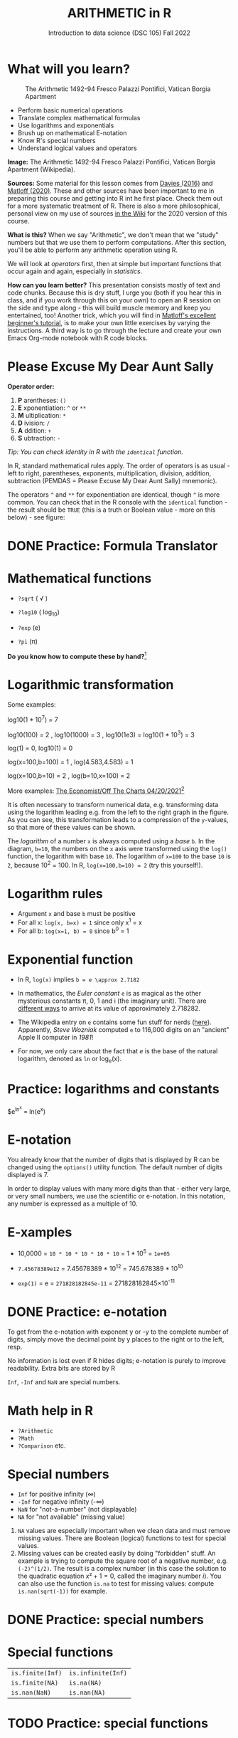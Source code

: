 #+TITLE: ARITHMETIC in R
#+AUTHOR: Introduction to data science (DSC 105) Fall 2022
#+startup: hideblocks indent overview inlineimages entitiespretty
[[../img/4_math.jpg]]
* What will you learn?
#+attr_html: :width 500px
#+caption: The Arithmetic 1492-94 Fresco Palazzi Pontifici, Vatican Borgia Apartment
[[../img/4_aritmetica.jpg]]

- Perform basic numerical operations
- Translate complex mathematical formulas
- Use logarithms and exponentials
- Brush up on mathematical E-notation
- Know R's special numbers
- Understand logical values and operators

#+begin_notes
*Image:* The Arithmetic 1492-94 Fresco Palazzi Pontifici, Vatican
Borgia Apartment (Wikipedia).

*Sources:* Some material for this lesson comes from [[davies][Davies (2016)]] and
[[matloff][Matloff (2020)]]. These and other sources have been important to me in
preparing this course and getting into R int he first place. Check
them out for a more systematic treatment of R. There is also a more
philosophical, personal view on my use of sources [[https://github.com/birkenkrahe/ds101/wiki/Why-R,-my-path,-DataCamp][in the Wiki]] for the
2020 version of this course.

*What is this?* When we say "Arithmetic", we don't mean that we "study"
numbers but that we use them to perform computations. After this
section, you'll be able to perform any arithmetic operation using R.

We will look at /operators/ first, then at simple but important
functions that occur again and again, especially in /statistics/.

*How can you learn better?* This presentation consists mostly of text
and code chunks. Because this is dry stuff, I urge you (both if you
hear this in class, and if you work through this on your own) to open
an R session on the side and type along - this will build muscle
memory and keep you entertained, too! Another trick, which you will
find in [[matloff][Matloff's excellent beginner's tutorial]], is to make your own
little exercises by varying the instructions. A third way is to go
through the lecture and create your own Emacs Org-mode notebook with R
code blocks.
#+end_notes
* Please Excuse My Dear Aunt Sally

*Operator order:*

1) *P* arentheses: ~()~
2) *E* xponentiation: ~^~ or ~**~
3) *M* ultiplication: ~*~
4) *D* ivision: ~/~
5) *A* ddition: ~+~
6) *S* ubtraction: ~-~

/Tip: You can check identity in R with the ~identical~ function./

#+begin_notes
In R, standard mathematical rules apply. The order of operators is as
usual - left to right, parentheses, exponents, multiplication,
division, addition, subtraction (PEMDAS = Please Excuse My Dear Aunt
Sally) mnemonic).

The operators ~^~ and ~**~ for exponentiation are identical, though ~^~ is
more common. You can check that in the R console with the ~identical~
function - the result should be ~TRUE~ (this is a truth or Boolean
value - more on this below) - see figure:

[[../img/4_identical.png]]

#+end_notes

* DONE Practice: Formula Translator
#+attr_html: :width 500px
[[../img/practice.jpg]]
* Mathematical functions
[[../img/4_maths1.gif]]

- ~?sqrt~ ( \radic )

- ~?log10~ ( log_10)

- ~?exp~ (e)

- ~?pi~ (\pi)

*Do you know how to compute these by hand?*[fn:1]

* Logarithmic transformation
#+ATTR_HTML: :width 800px
[[../img/4_exp_log_plot.png]]
#+SOURCE: r-graph-gallery.com, Book of R Chapter 2

Some examples:
#+begin_example R
log10(1 * 10^7) = 7

log10(100) = 2 , log10(1000) = 3 , log10(1e3) = log10(1 * 10^3) = 3

log(1) = 0, log10(1) = 0

log(x=100,b=100) = 1 , log(4.583,4.583) = 1

log(x=100,b=10) = 2 , log(b=10,x=100) = 2
#+end_example

More examples: [[https://view.e.economist.com/?qs=d55c97a1de83b95ad1aa9d756a88fafe97cb7fc75d8e405bd20caf999b5f482d71a7106eb82724938a8ff8a420c219a05b9b132f0e969760ea83e57c2668331e133e24432173498d2cd548123781e419][The Economist/Off The Charts 04/20/2021]][fn:2]

#+begin_notes
It is often necessary to transform numerical data, e.g. transforming
data using the logarithm leading e.g. from the left to the right graph
in the figure. As you can see, this transformation leads to a
compression of the ~y~-values, so that more of these values can be
shown.

The /logarithm/ of a number ~x~ is always computed using a /base/ ~b~. In
the diagram, ~b=10~, the numbers on the ~x~ axis were transformed
using the ~log()~ function, the logarithm with base ~10~. The logarithm
of ~x=100~ to the base ~10~ is ~2~, because 10^2 = 100. In R,
~log(x=100,b=10) = 2~ (try this yourself!).

#+end_notes

* Logarithm rules

[[../img/4_rules.gif]]

- Argument ~x~ and base ~b~ must be positive
- For all x: ~log(x, b=x) = 1~ since only x^1 = x
- For all b: ~log(x=1, b) = 0~ since b^0 = 1

* Exponential function
#+attr_html: :width 500px
[[../img/4_euler.jpeg]]

- In R, ~log(x)~ implies ~b = e \approx 2.7182~

- In mathematics, the /Euler constant/ ~e~ is as magical as the other
  mysterious constants \pi, 0, 1 and i (the imaginary unit). There are
  [[https://en.wikipedia.org/wiki/E_(mathematical_constant)][different ways]] to arrive at its value of approximately
  2.718282. 

- The Wikipedia entry on ~e~ contains some fun stuff for nerds
  ([[https://en.wikipedia.org/wiki/E_(mathematical_constant)#In_computer_culture][here]]). Apparently, /Steve Wozniak/ computed ~e~ to 116,000 digits on
  an "ancient" Apple II computer in /1981/!

- For now, we only care about the fact that $e$ is the base of the
  natural logarithm, denoted as ~ln~ or log_e(x).

* Practice: logarithms and constants
#+attr_html: :width 500px
[[../img/practice.jpg]]


$e^{ln^{x}} = ln(e^x)
* E-notation
#+NAME: fig:powers
#+ATTR_HTML: :height 400px
[[../img/4_powers-ten.png]]

#+begin_notes
You already know that the number of digits that is displayed by R can
be changed using the ~options()~ utility function. The default number of
digits displayed is 7.

In order to display values with many more digits than that - either
very large, or very small numbers, we use the scientific or
e-notation. In this notation, any number is expressed as a multiple
of 10.
#+end_notes

* E-xamples

[[../img/4_penguins.gif]]

- 10,0000 = ~10 * 10 * 10 * 10 * 10~ = 1 * 10^5 = ~1e+05~

- ~7.45678389e12~ = 7.45678389 * 10^12 = 745.678389 * 10^10

- ~exp(1)~ = e = ~271828182845e-11~ = 271828182845\times10^{-11}

* DONE Practice: e-notation
#+attr_html: :width 500px
[[../img/practice.jpg]]

#+begin_notes
To get from the e-notation with exponent y or -y to the complete
number of digits, simply move the decimal point by y places to the
right or to the left, resp.

No information is lost even if R hides digits; e-notation is purely
to improve readability. Extra bits are stored by R

~Inf~, ~-Inf~ and ~NaN~ are special numbers.
#+end_notes

* Math help in R

[[../img/4_help.gif]]

- ~?Arithmetic~
- ~?Math~
- ~?Comparison~ etc.

* Special numbers

#+attr_html: :width 400px
[[../img/4_special.jpg]]

- ~Inf~ for positive infinity (\infty)
- ~-Inf~ for negative infinity (-\infty)
- ~NaN~ for "not-a-number" (not displayable)
- ~NA~ for "not available" (missing value)

#+begin_notes
1) ~NA~ values are especially important when we clean data and must
   remove missing values. There are Boolean (logical) functions to
   test for special values.
2) Missing values can be created easily by doing "forbidden" stuff. An
   example is trying to compute the square root of a negative number,
   e.g. ~(-2)^(1/2)~. The result is a complex number (in this case the
   solution to the quadratic equation $x²+1=0$, called the imaginary
   number $i$). You can also use the function ~is.na~ to test for
   missing values: compute ~is.nan(sqrt(-1))~ for example.
#+end_notes

* DONE Practice: special numbers
#+attr_html: :width 500px
[[../img/practice.jpg]]

* Special functions

#+attr_html: :width 600px
[[../img/4_penguins.gif]]

| ~is.finite(Inf)~ | ~is.infinite(Inf)~ |
| ~is.finite(NA)~  | ~is.na(NA)~        |
| ~is.nan(NaN)~    | ~is.nan(NA)~       |

#+begin_notes

[[../img/4_is_finite.png]]

#+end_notes

* TODO Practice: special functions
#+attr_html: :width 500px
[[../img/practice.jpg]]
* Logical values and operators
#+attr_html: :width 300px
#+caption: George Boole (
[[../img/4_boole.jpg]]

#+begin_notes
~TRUE~ and ~FALSE~ are reserved in R for logical values, and the variables
~T~ and ~F~ are already predefined. This can cause problems, because these
variable names are not reserved, i.e. you can redefine them. So better
stay away from saving time by using the short versions of these
values.
#+end_notes

* TODO Practice: logical values
#+attr_html: :width 500px
[[../img/practice.jpg]]

* Logical operators

There are three logical operators in R:

~!~ for "/not/":  ~1 != 1~            

~&~ for "/and/":  ~(1==1) & (1==2)~   

~|~ for  "/or/": ~(1==2) ~| (1!=1)~ 

#+begin_notes

[[../img/4_logops.png]]

In the last command, we generated a ~FALSE~ value by comparing two
~FALSE~ values, which is the only way to make an ~|~ statement ~FALSE~.

#+end_notes

* TODO Practice: logical operators
#+attr_html: :width 500px
[[../img/practice.jpg]]

* Concept summary
#+attr_html: :width 400px
[[../img/4_summary.jpg]]

- In R mathematical expressions are evaluated according to the
  /PEMDAS/ rule.

- The natural logarithm $ln(x)$ is the inverse of the exponential
  function e^x.

- In the scientific or e-notation, numbers are expressed as positive
  or negative multiples of 10.

- Each positive or negative multiple shifts the digital point to the
  right or left, respectively.

- Infinity ~Inf~, not-a-number ~NaN~, and not available numbers ~NA~
  are /special values/ in R.

* Code summary

| CODE           | DESCRIPTION                           |
|----------------+---------------------------------------|
| ~log(x=,b=)~     | logarithm of ~x~, base ~b~                |
| ~exp(x)~         | $e^x$, exp[onential] of $x$           |
| ~is.finite(x)~   | tests for finiteness of ~x~             |
| ~is.infinite(x)~ | tests for infiniteness of ~x~           |
| ~is.nan(x)~      | checks if ~x~ is not-a-number           |
| ~is.na(x)~       | checks if ~x~ is not available          |
| ~all.equal(x,y)~ | tests near equality                   |
| ~identical(x,y)~ | tests exact equality                  |
| ~1e2~, ~1e-2~      | $10^{2}=100$, $10^{-2}=\frac{1}{100}$ |

* References

- <<cotton>> Richard Cotton (2013). [[http://duhi23.github.io/Analisis-de-datos/Cotton.pdf][Learning R.]] O'Reilly Media.

- <<davies>> Tilman M. Davies (2016). [[https://nostarch.com/bookofr][The Book of R. (No Starch
  Press).]]

- <<irizarry>> Rafael A. Irizarry (2020). [[https://rafalab.github.io/dsbook/][Introduction to Data Science]]
  (also: CRC Press, 2019).

- <<matloff>> Norman Matloff (2020). [[https://github.com/matloff/fasteR][fasteR: Fast Lane to Learning R!]].
  <<pemdas>>

* Footnotes

[fn:2]The log transformation uses "Covid-19, confirmed deaths"
data. In hindsight, I don't find the explanation in the text
particularly satisfying: "Plotted on a linear scale countries'
caseload seemed to rocket up out of nowhere. But plotted on a log
scale it became easy to see which countries were on the path to an
outbreak, and how far ahead or behind each one was, relative to the
others." I just don't see this information more clearly in the log
plot, do you?

[fn:1]I've recently been reminded [[https://bigthink.com/13-8/math-thinking/][through this article]] how important
it may be to be able to do computations without the help of
machines. Here are [[https://gauravvjn.quora.com/4-ways-to-calculate-Square-Root-without-using-inbuilt-functions-in-C-language-Interview-Puzzle][4 ways]] to compute ~sqrt~ in C (though not very
fast). In general: 1) using logarithms and exponentials
(sqrt(x)=e^{0.5 \times ln(x)}), 2) using successive approximate
numerical methods like [[https://mathworld.wolfram.com/NewtonsIteration.html][Newton's iteration]], 3) using modified long
division ([[https://www.wikihow.com/Calculate-a-Square-Root-by-Hand#Finding_Square_Roots_Manually_sub][prime factorization]]), 4) [[https://www.mathworks.com/help/fixedpoint/ug/implement-fixed-point-square-root-using-lookup-table.html][looking it up in a table]] (source:
[[https://www.quora.com/How-do-computers-calculate-square-roots][quora.com]])
